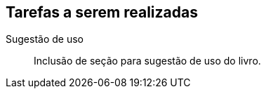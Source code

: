 == Tarefas a serem realizadas

Sugestão de uso::
  Inclusão de seção para sugestão de uso do livro.
  

